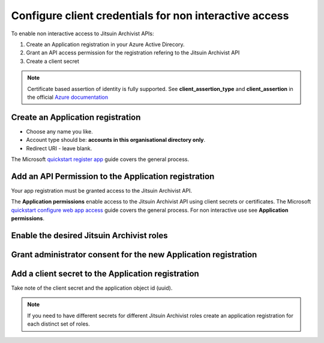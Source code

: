 
.. _config-for-non-interactive-access:

Configure client credentials for non interactive access
-------------------------------------------------------

To enable non interactive access to Jitsuin Archivist APIs:

#. Create an Application registration in your Azure Active Direcory.
#. Grant an API access permission for the registration refering to the Jitsuin
   Archivist API
#. Create a client secret

.. note::

   Certificate based assertion of identity is fully supported. See **client_assertion_type** and **client_assertion** in the official
   `Azure documentation <https://docs.microsoft.com/en-us/azure/active-directory/develop/v1-oauth2-client-creds-grant-flow>`__

.. _application-registration:

Create an Application registration
``````````````````````````````````

* Choose any name you like.
* Account type should be: **accounts in this organisational directory only**.
* Redirect URI - leave blank.

|api-app-new-registration|
|api-app-new-registration-name-and-account-type|

.. |api-app-new-registration| image:: api-app-new-registration.png
.. |api-app-new-registration-name-and-account-type| image:: api-app-new-registration-name-and-account-type.png

The Microsoft `quickstart register app`_ guide covers the general process.

.. _`quickstart register app`: https://docs.microsoft.com/bs-latn-ba/azure/active-directory/develop/quickstart-register-app


Add an API Permission to the Application registration
`````````````````````````````````````````````````````
Your app registration must be granted access to the Jitsuin Archivist API.

|api-app-permissions-apis-my-org-uses|
|api-app-permissions-request-apis|

.. |api-app-permissions-apis-my-org-uses| image:: api-app-permissions-apis-my-org-uses.png
.. |api-app-permissions-request-apis| image:: api-app-permissions-request-apis.png


The **Application permissions** enable access to the Jitsuin Archivist API using
client secrets or certificates. The Microsoft `quickstart configure web app
access`_ guide covers the general process. For non interactive use see
**Application permissions**.

.. _`quickstart configure web app access`: https://docs.microsoft.com/bs-latn-ba/azure/active-directory/develop/quickstart-configure-app-access-web-apis


Enable the desired Jitsuin Archivist roles
``````````````````````````````````````````
|api-app-permissions-roles|

.. |api-app-permissions-roles| image:: api-app-permissions-roles.png

Grant administrator consent for the new Application registration
````````````````````````````````````````````````````````````````
|api-app-permissions-grant-consent|
|api-app-permissions-grant-consent-success|

.. |api-app-permissions-grant-consent| image:: api-app-permissions-grant-consent.png
.. |api-app-permissions-grant-consent-success| image:: api-app-permissions-grant-consent-success.png

Add a client secret to the Application registration
```````````````````````````````````````````````````
|api-app-certificates-and-secrets-2|

.. |api-app-certificates-and-secrets-2| image:: api-app-certificates-and-secrets-2.png

Take note of the client secret and the application object id (uuid).

.. note::
   If you need to have different secrets for different Jitsuin Archivist roles
   create an application registration for each distinct set of roles.
